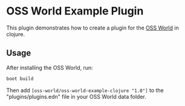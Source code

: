 * OSS World Example Plugin

  This plugin demonstrates how to create a plugin for the [[https://github.com/oss-world/oss-world][OSS World]] in clojure.

** Usage

After installing the OSS World, run:
#+BEGIN_SRC bash
  boot build
#+END_SRC

Then add ~[oss-world/oss-world-example-clojure "1.0"]~ to the
"plugins/plugins.edn" file in your OSS World data folder.

